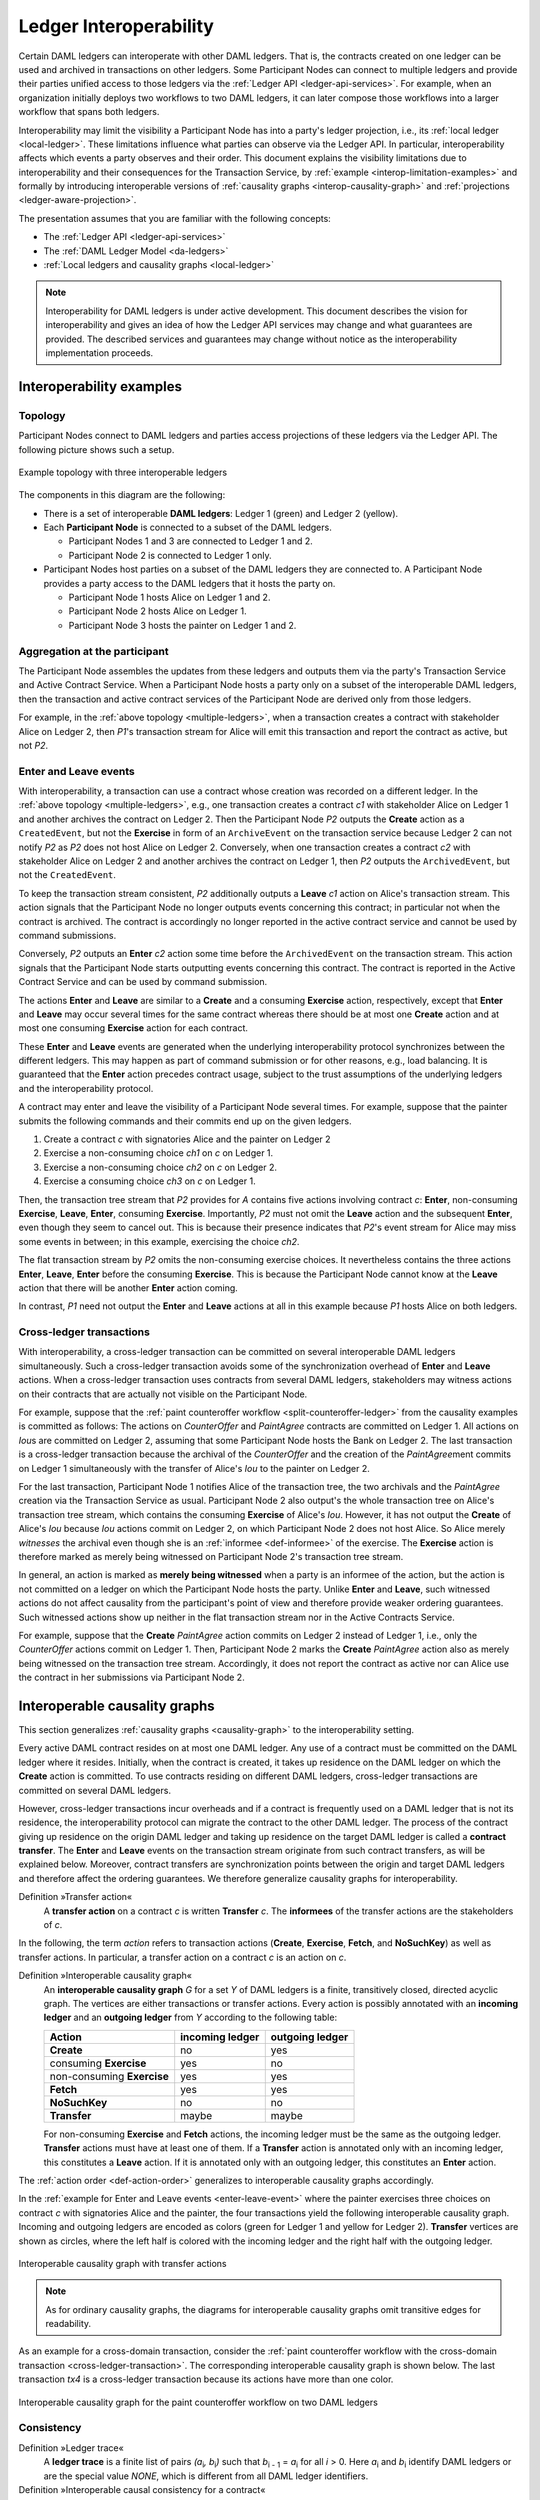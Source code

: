 .. Copyright (c) 2020 The DAML Authors. All rights reserved.
.. SPDX-License-Identifier: Apache-2.0
   
.. _interoperable-ledgers:

Ledger Interoperability
#######################

Certain DAML ledgers can interoperate with other DAML ledgers.
That is, the contracts created on one ledger can be used and archived in transactions on other ledgers.
Some Participant Nodes can connect to multiple ledgers and provide their parties unified access to those ledgers via the :ref:`Ledger API <ledger-api-services>`.
For example, when an organization initially deploys two workflows to two DAML ledgers, it can later compose those workflows into a larger workflow that spans both ledgers.

Interoperability may limit the visibility a Participant Node has into a party's ledger projection, i.e., its :ref:`local ledger <local-ledger>`.
These limitations influence what parties can observe via the Ledger API.
In particular, interoperability affects which events a party observes and their order.
This document explains the visibility limitations due to interoperability and their consequences for the Transaction Service, by :ref:`example <interop-limitation-examples>` and formally by introducing interoperable versions of :ref:`causality graphs <interop-causality-graph>` and :ref:`projections <ledger-aware-projection>`.

The presentation assumes that you are familiar with the following concepts:

* The :ref:`Ledger API <ledger-api-services>`

* The :ref:`DAML Ledger Model <da-ledgers>`

* :ref:`Local ledgers and causality graphs <local-ledger>`

.. note::
   Interoperability for DAML ledgers is under active development.
   This document describes the vision for interoperability
   and gives an idea of how the Ledger API services may change and what guarantees are provided.
   The described services and guarantees may change without notice as the interoperability implementation proceeds.

.. _interop-limitation-examples:
   
Interoperability examples
*************************
   
.. _interoperable-topology:

Topology
========

Participant Nodes connect to DAML ledgers and parties access projections of these ledgers via the Ledger API.
The following picture shows such a setup.

.. https://app.lucidchart.com/documents/edit/6b818d37-cf4c-4513-9d31-d68acddf4533

.. figure:: ./images/multiple-domains.svg
   :align: center
   :name: multiple-ledgers

   Example topology with three interoperable ledgers

The components in this diagram are the following:

* There is a set of interoperable **DAML ledgers**: Ledger 1 (green) and Ledger 2 (yellow).

* Each **Participant Node** is connected to a subset of the DAML ledgers.
  
  - Participant Nodes 1 and 3 are connected to Ledger 1 and 2.
  - Participant Node 2 is connected to Ledger 1 only.

* Participant Nodes host parties on a subset of the DAML ledgers they are connected to.
  A Participant Node provides a party access to the DAML ledgers that it hosts the party on.

  - Participant Node 1 hosts Alice on Ledger 1 and 2.
  - Participant Node 2 hosts Alice on Ledger 1.
  - Participant Node 3 hosts the painter on Ledger 1 and 2.

.. _interoperable-aggregation:

Aggregation at the participant
==============================

The Participant Node assembles the updates from these ledgers and outputs them via the party's Transaction Service and Active Contract Service.
When a Participant Node hosts a party only on a subset of the interoperable DAML ledgers,
then the transaction and active contract services of the Participant Node are derived only from those ledgers.

For example, in the :ref:`above topology <multiple-ledgers>`, when a transaction creates a contract with stakeholder Alice on Ledger 2,
then `P1`\ 's transaction stream for Alice will emit this transaction and report the contract as active, but not `P2`.


.. _enter-leave-event:

Enter and Leave events
======================

With interoperability, a transaction can use a contract whose creation was recorded on a different ledger.
In the :ref:`above topology <multiple-ledgers>`, e.g., one transaction creates a contract `c1` with stakeholder Alice on Ledger 1 and another archives the contract on Ledger 2.
Then the Participant Node `P2` outputs the **Create** action as a ``CreatedEvent``, but not the **Exercise** in form of an ``ArchiveEvent`` on the transaction service
because Ledger 2 can not notify `P2` as `P2` does not host Alice on Ledger 2.
Conversely, when one transaction creates a contract `c2` with stakeholder Alice on Ledger 2 and another archives the contract on Ledger 1, then `P2` outputs the ``ArchivedEvent``, but not the ``CreatedEvent``.

To keep the transaction stream consistent, `P2` additionally outputs a **Leave** `c1` action on Alice's transaction stream.
This action signals that the Participant Node no longer outputs events concerning this contract;
in particular not when the contract is archived.
The contract is accordingly no longer reported in the active contract service and cannot be used by command submissions.

Conversely, `P2` outputs an **Enter** `c2` action some time before the ``ArchivedEvent`` on the transaction stream.
This action signals that the Participant Node starts outputting events concerning this contract.
The contract is reported in the Active Contract Service and can be used by command submission.

The actions **Enter** and **Leave** are similar to a **Create** and a consuming **Exercise** action, respectively, except that **Enter** and **Leave** may occur several times for the same contract whereas 
there should be at most one **Create** action and at most one consuming **Exercise** action for each contract.

These **Enter** and **Leave** events are generated when the underlying interoperability protocol synchronizes between the different ledgers.
This may happen as part of command submission or for other reasons, e.g., load balancing.
It is guaranteed that the **Enter** action precedes contract usage, subject to the trust assumptions of the underlying ledgers and the interoperability protocol.

A contract may enter and leave the visibility of a Participant Node several times.
For example, suppose that the painter submits the following commands and their commits end up on the given ledgers.

#. Create a contract `c` with signatories Alice and the painter on Ledger 2
#. Exercise a non-consuming choice `ch1` on `c` on Ledger 1.
#. Exercise a non-consuming choice `ch2` on `c` on Ledger 2.
#. Exercise a consuming choice `ch3` on `c` on Ledger 1.

Then, the transaction tree stream that `P2` provides for `A` contains five actions involving contract `c`: **Enter**, non-consuming **Exercise**, **Leave**, **Enter**, consuming **Exercise**.
Importantly, `P2` must not omit the **Leave** action and the subsequent **Enter**, even though they seem to cancel out.
This is because their presence indicates that `P2`\ 's event stream for Alice may miss some events in between; in this example, exercising the choice `ch2`.

The flat transaction stream by `P2` omits the non-consuming exercise choices.
It nevertheless contains the three actions **Enter**, **Leave**, **Enter** before the consuming **Exercise**.
This is because the Participant Node cannot know at the **Leave** action that there will be another **Enter** action coming.

In contrast, `P1` need not output the **Enter** and **Leave** actions at all in this example because `P1` hosts Alice on both ledgers.

.. _cross-ledger-transaction:

Cross-ledger transactions
=========================

With interoperability, a cross-ledger transaction can be committed on several interoperable DAML ledgers simultaneously.
Such a cross-ledger transaction avoids some of the synchronization overhead of **Enter** and **Leave** actions.
When a cross-ledger transaction uses contracts from several DAML ledgers,
stakeholders may witness actions on their contracts that are actually not visible on the Participant Node.

For example, suppose that the :ref:`paint counteroffer workflow <split-counteroffer-ledger>` from the causality examples is committed as follows:
The actions on `CounterOffer` and `PaintAgree` contracts are committed on Ledger 1.
All actions on `Iou`\ s are committed on Ledger 2, assuming that some Participant Node hosts the Bank on Ledger 2.
The last transaction is a cross-ledger transaction because the archival of the `CounterOffer` and the creation of the `PaintAgree`\ ment commits on Ledger 1 simultaneously with the transfer of Alice's `Iou` to the painter on Ledger 2.

For the last transaction, Participant Node 1 notifies Alice of the transaction tree, the two archivals and the `PaintAgree` creation via the Transaction Service as usual.
Participant Node 2 also output's the whole transaction tree on Alice's transaction tree stream, which contains the consuming **Exercise** of Alice's `Iou`.
However, it has not output the **Create** of Alice's `Iou` because `Iou` actions commit on Ledger 2, on which Participant Node 2 does not host Alice.
So Alice merely *witnesses* the archival even though she is an :ref:`informee <def-informee>` of the exercise.
The **Exercise** action is therefore marked as merely being witnessed on Participant Node 2's transaction tree stream.

In general, an action is marked as **merely being witnessed** when a party is an informee of the action, but the action is not committed on a ledger on which the Participant Node hosts the party.
Unlike **Enter** and **Leave**, such witnessed actions do not affect causality from the participant's point of view and therefore provide weaker ordering guarantees.
Such witnessed actions show up neither in the flat transaction stream nor in the Active Contracts Service.

For example, suppose that the **Create** `PaintAgree` action commits on Ledger 2 instead of Ledger 1, i.e., only the `CounterOffer` actions commit on Ledger 1.
Then, Participant Node 2 marks the **Create** `PaintAgree` action also as merely being witnessed on the transaction tree stream.
Accordingly, it does not report the contract as active nor can Alice use the contract in her submissions via Participant Node 2.

.. _interop-causality-graph:

Interoperable causality graphs
******************************

This section generalizes :ref:`causality graphs <causality-graph>` to the interoperability setting.

Every active DAML contract resides on at most one DAML ledger.
Any use of a contract must be committed on the DAML ledger where it resides.
Initially, when the contract is created, it takes up residence on the DAML ledger on which the **Create** action is committed.
To use contracts residing on different DAML ledgers, cross-ledger transactions are committed on several DAML ledgers.

However, cross-ledger transactions incur overheads and if a contract is frequently used on a DAML ledger that is not its residence, the interoperability protocol can migrate the contract to the other DAML ledger.
The process of the contract giving up residence on the origin DAML ledger and taking up residence on the target DAML ledger is called a **contract transfer**.
The **Enter** and **Leave** events on the transaction stream originate from such contract transfers, as will be explained below.
Moreover, contract transfers are synchronization points between the origin and target DAML ledgers and therefore affect the ordering guarantees.
We therefore generalize causality graphs for interoperability.

Definition »Transfer action«
  A **transfer action** on a contract `c` is written **Transfer** `c`.
  The **informees** of the transfer actions are the stakeholders of `c`.

In the following, the term *action* refers to transaction actions (**Create**, **Exercise**, **Fetch**, and **NoSuchKey**) as well as transfer actions.
In particular, a transfer action on a contract `c` is an action on `c`.

Definition »Interoperable causality graph«
  An **interoperable causality graph** `G` for a set `Y` of DAML ledgers is a finite, transitively closed, directed acyclic graph.
  The vertices are either transactions or transfer actions.
  Every action is possibly annotated with an **incoming ledger** and an **outgoing ledger** from `Y` according to the following table:

  +---------------+-----------------+-----------------+
  | Action        | incoming ledger | outgoing ledger |
  +===============+=================+=================+
  | **Create**    | no              | yes             |
  +---------------+-----------------+-----------------+
  | consuming     |                 |                 |
  | **Exercise**  | yes             | no              |
  +---------------+-----------------+-----------------+
  | non-consuming |                 |                 |
  | **Exercise**  | yes             | yes             |
  +---------------+-----------------+-----------------+
  | **Fetch**     | yes             | yes             |
  +---------------+-----------------+-----------------+
  | **NoSuchKey** | no              | no              |
  +---------------+-----------------+-----------------+
  | **Transfer**  | maybe           | maybe           |
  +---------------+-----------------+-----------------+

  For non-consuming **Exercise** and **Fetch** actions, the incoming ledger must be the same as the outgoing ledger.
  **Transfer** actions must have at least one of them.
  If a **Transfer** action is annotated only with an incoming ledger, this constitutes a **Leave** action.
  If it is annotated only with an outgoing ledger, this constitutes an **Enter** action.

The :ref:`action order <def-action-order>` generalizes to interoperable causality graphs accordingly.

In the :ref:`example for Enter and Leave events <enter-leave-event>` where the painter exercises three choices on contract `c` with signatories Alice and the painter, the four transactions yield the following interoperable causality graph.
Incoming and outgoing ledgers are encoded as colors (green for Ledger 1 and yellow for Ledger 2).
**Transfer** vertices are shown as circles, where the left half is colored with the incoming ledger and the right half with the outgoing ledger.

.. https://app.lucidchart.com/documents/edit/ef1e60ac-fa1e-40be-b1e6-7b3197d4543b

.. _interoperable-causality-graph-linear:
   
.. figure:: ./images/interoperable-causality-graph-linear.svg
   :align: center
   :width: 100%

   Interoperable causality graph with transfer actions

.. note::
   As for ordinary causality graphs, the diagrams for interoperable causality graphs omit transitive edges for readability.

As an example for a cross-domain transaction, consider the :ref:`paint counteroffer workflow with the cross-domain transaction <cross-ledger-transaction>`.
The corresponding interoperable causality graph is shown below.
The last transaction `tx4` is a cross-ledger transaction because its actions have more than one color.

.. https://app.lucidchart.com/documents/edit/c3b120cf-1974-4ae8-8334-435642f94eed/

.. _counteroffer-interoperable-causality-graph:
   
.. figure:: ./images/counteroffer-interoperable-causality-graph.svg
   :align: center
   :width: 100%

   Interoperable causality graph for the paint counteroffer workflow on two DAML ledgers


Consistency
===========

Definition »Ledger trace«
  A **ledger trace** is a finite list of pairs `(a`:sub:`i`\ `, b`:sub:`i`\ `)`
  such that `b`:sub:`i - 1` = `a`:sub:`i` for all `i` > 0.
  Here `a`:sub:`i` and `b`:sub:`i` identify DAML ledgers or are the special value `NONE`,
  which is different from all DAML ledger identifiers.

 
Definition »Interoperable causal consistency for a contract«
  Let `G` be an interoperable causality graph and `X` be a set of actions on a contract in `c` that belong to vertices in `G`.
  The graph `G` is **interoperable consistent for the contract** `c` on `X` if all of the following hold:

  #. If `X` is not empty, then `X` contains a **Create** or **Enter** action.
     This action precedes all other actions in `X`.

  #. `X` contains at most one **Create** action.
     If so, this action precedes all other actions in `X`.

  #. If `X` contains a consuming **Exercise** action `act`, then `act` follows all other actions in `X` in `G`\ 's action order.

  #. For every transfer action `act` in `X`, every other action `act'` in `X` either precedes or follows `act` in `G`\ 's action order.

  #. For every maximal chain in `X` (i.e., maximal totally ordered subset of `X`), the sequence of `(`\ incoming ledger, outgoing ledger\ `)` pairs is a ledger trace, using `NONE` if the action does not have an incoming or outgoing ledger annotation.

The first three conditions mimick the conditions of :ref:`causal consistency <def-causal-consistency-contract>` for ordinary causality graphs.
They ensure that **Create** actions come first and consuming **Exercise** actions last.
An **Enter** action takes the role of a **Create** if there is no **Create**.
The fourth condition ensures that all transfer actions are synchronization points for a contract.
The last condition about ledger traces ensures that contracts reside on only one DAML ledger and all usages happen on the ledger of residence.
In particular, the next contract action after a **Leave** must be an **Enter**.

For example, the above :ref:`interoperable causality graph with transfer actions <interoperable-causality-graph-linear>` is interoperable consistent for `c`.
In particular, there is only one maximal chain in the actions on `c`, namely

  **Create** `c` -> `tf1` -> **ExeN** `B` `c` `ch1` -> `tf2` -> **ExeN** `B` `c` `ch2` -> `tf3` -> **ExeN** `B` `c` `ch3`,

and for each edge `act`:sub:`1` -> `act`:sub:`2`, the outgoing ledger color of `act`:sub:`1` is the same as the incoming ledger color of `act`:sub:`2`.
The restriction to maximal chains ensures that no node is skipped.
For example, the (non-maximal) chain

  **Create** `c` -> **ExeN** `B` `c` `ch1` -> `tf2` -> **ExeN** `B` `c` `ch2` -> `tf3` -> **Exe** `B` `c` `ch3`

is not a ledger trace because the outgoing ledger of the **Create** action (yellow) is not the same as the incoming ledger of the non-consuming **Exercise** action for `ch1` (green).
Accordingly, the subgraph without the `tf1` vertex is not interoperable consistent for `c` even though it is an interoperable causality graph.

Definition »Consistency for an interoperable causality graph«
  Let `X` be a subset of actions in an interoperable causality graph `G`.
  Then `G` is **interoperable consistent** for `X` (or `X`-**interoperable consistent**)
  if `G` is interoperable consistent for all contracts `c` on the set of actions on `c` in `X`.
  `G` is **interoperable consistent** if `G` is interoperable consistent on all the actions in `G`.

.. note::
   There is no interoperable consistency requirement for contract keys.
   So interoperability does not provide consistency guarantees beyond those that come from the contracts they reference.
   In particular, contract keys need not be unique and **NoSuchKey** actions do not check that the contract key is unassigned.

The :ref:`interoperable causality graph for the paint counteroffer workflow <counteroffer-interoperable-causality-graph>` is interoperable consistent.
In particular all maximal chains of actions on a contract are ledger traces:

+-------------------------+-----------------------------------------+
| contract                | maximal chains                          |
+=========================+=========================================+
| `Iou Bank A`            | **Create** -> **Fetch** -> **Exercise** |
+-------------------------+-----------------------------------------+
| `ShowIou A P Bank`      | **Create** -> **Exercise**              |
+-------------------------+-----------------------------------------+
| `Counteroffer A P Bank` | **Create** -> **Exercise**              |
+-------------------------+-----------------------------------------+
| `Iou Bank P`            | **Create**                              |
+-------------------------+-----------------------------------------+
| `PaintAgree P A`        | **Create**                              |
+-------------------------+-----------------------------------------+
   
Minimality and reduction
========================

When edges are added to an `X`-interoperable consistent causality graph such that it remains acyclic and transitively closed,
the resulting graph is again `X`-interoperable consistent.
The notions :ref:`minimally consistent <minimal-consistent-causality-graph>` and :ref:`reduction <def-reduction-causality-graph>` therefore generalize from ordinary causality graphs accordingly.

Definition »Minimal interoperable-consistent causality graph«
  An `X`-interoperable consistent causality graph `G` is `X`\ -**minimal** if no strict subgraph of `G` (same vertices, fewer edges) is an `X`-interoperable consistent causality graph.
  If `X` is the set of all actions in `G`, then `X` is omitted.

Definition »Reduction of an interoperable consistent causality graph«
  For an `X`\ -interoperable consistent causality graph `G`, there exists a unique minimal `X`\ -interoperable consistent causality graph `reduce`:sub:`X`\ `(G)` with the same vertices and the edges being a subset of `G`.
  `reduce`:sub:`X`\ `(G)` is called the `X`\ -**reduction** of `G`.
  As before, `X` is omitted if it contains all actions in `G`.

Since interoperable causality graphs are acyclic, their vertices can be sorted topologically and the resulting list is again a causality graph, where every vertex has an outgoing edge to all later vertices.
If the original causality graph is `X`\ -consistent, then so is the topological sort, as topological sorting merely adds edges.


From interoperable causality graphs to ledgers
==============================================

Interoperable causality graphs `G` are linked to ledgers `L` in the DAML Ledger Model via topological sort and reduction.

* Given an interoperable causality graph `G`,
  drop the incoming and outgoing ledger annotations and all transfer vertices,
  topologically sort the transaction vertices,
  and extend the resulting list of transactions with the requesters to obtain a sequence of commits `L`.

* Given a sequence of commits `L`,
  use the transactions as vertices and add an edge from `tx1` to `tx2` whenever `tx1`\ 's commit precedes `tx2`\ 's commit in the sequence.
  Then add transfer vertices and incoming and outgoing ledger annotations as needed and connect them with edges to the transaction vertices.

This link preserves consistency only to some extent.
Namely, if an interoperable causality graph is interoperable consistent for a contract `c`, then the corresponding ledger is consistent for the contract `c`, too.
However, an interoperable-consistent causality graph does not yield a consistent ledger because key consistency may be violated.
Conversely, a consistent ledger does not talk about the incoming and outgoing ledger annotations and therefore cannot enforce that the annotations are consistent.

.. _ledger-aware-projection:

Ledger-aware projection
***********************

A Participant Node maintains a local ledger for each party it hosts and the Transaction Service outputs a topological sort of this local ledger.
When the Participant Node hosts the party on several ledgers, this local ledger is an interoperable causality graph.
This section defines the ledger-aware projection of an interoperable causality graph, which yields such a local ledger.

Definition »Y-labelled action«
  An action with incoming and outgoing ledger annotations is **Y-labelled** for a set `Y`
  if its incoming or outgoing ledger annotation is an element of `Y`.

Definition »Ledger-aware projection for transactions«
  Let `Y` be a set of DAML ledgers and `tx` a transaction whose actions are annotated with incoming and outgoing ledgers.
  Let `Act` be the set of `Y`-labelled subactions of `tx` that `A` is an informee of.
  The **ledger-aware projection** of `tx` for a party `P` (`P`-**projection on** `Y`) consists of the maximal elements of `Act` (w.r.t. the subaction relation) in execution order.

The :ref:`cross-domain transaction in the paint counteroffer workflow <counteroffer-interoperable-causality-graph>`, for example, has the following projections for Alice and the painter on the `Iou` ledger (yellow) and the painting ledger (green).
Here, the projections on the green ledger include the actions of the yellow ledger because a projection includes the subactions.

.. https://www.lucidchart.com/documents/edit/f8ec5741-7a37-4cf5-92a9-bf7b3132ba8e
.. image:: ./images/projecting-transactions-paint-offer-ledger-aware.svg
   :align: center
   :width: 60%

Definition »Projection for transfer actions«
  Let `act` be a transfer action annotated with an incoming ledger and/or an outgoing ledger.
  The **projection** of `act` on a set of ledgers `Y`
  removes the annotations from `act` that are not in `Y`.
  If the projection removes all annotations, it is empty.

  The **projection** of `act` to a party `P` on `Y` (`P`\ -**projection** on `Y`)
  is the projection of `act` on `Y` if `P` is a stakeholder of the contract, and empty otherwise.

Definition »Interoperable consistency for a party«
  An interoperable causality graph `G` is **consistent for a party** `P` on a set of ledgers `Y` (`P`\ -**consistent** on `Y`)
  if `G` is interoperable consistent on the set of `Y`\ -labelled actions in `G` of which `P` is an informee.

The notions of `X`-minimality and `X`-reduction extend to a party `P` on a set `Y` of ledgers accordingly.

Definition »Ledger-aware projection for interoperable causality graphs«
  Let `G` be an interoperable consistent causality graph and `Y` be a set of DAML ledgers.
  The **projection** of `G` to party `P` on `Y` (`P`\ -**projection** on `Y`) is the `P`\ -reduction on `Y` of the following causality graph `G'`, which is `P`\ -consistent on `Y`:

  * The vertices of `G'` are the vertices of `G` projected to `P` on `Y`, excluding empty projections.

  * There is an edge between two vertices `v`:sub:`1` and `v`:sub:`2` in `G'` if there is an edge from the `G`\ -vertex corresponding to `v`:sub:`1` to the `G`\ -vertex corresponding to `v`:sub:`2`.

If `G` is an interoperable consistent causality graph, then the `P`\ -projection on `Y` is `P`\ -consistent on `Y`, too.

For example, the :ref:`interoperable causality graph for the paint counteroffer workflow <counteroffer-interoperable-causality-graph>` is projected as follows.

.. https://app.lucidchart.com/documents/edit/d788b464-d670-4029-b2c0-d537c023052f
   
.. image:: ./images/counteroffer-causality-ledgeraware-projection.svg
   :align: center
   :width: 100%

The following points are worth highlighting:

* In Alice's projection on the green ledger, Alice witnesses the archival of her `Iou`.
  As explained in the :ref:`interop-ordering-guarantees` below,
  the **Exercise** action is marked as merely being witnessed
  in the transaction stream of a Participant Node that hosts Alice on the green ledger but not on the yellow ledger.
  Similarly, the Painter merely witnesses the **Create** of his `Iou` in the Painter's projection on the green ledger.

* In the Painter's projections, the `ShouIou` transaction `tx3` is unordered w.r.t. to the `CounterOffer` acceptance in `tx4`
  like in the :ref:`case of ordinary causality graphs <counteroffer-causality-projections>`.
  The edge `tx3` -> `tx4` is removed by the reduction step during projection.

The projection of transfer actions can be illustrated with the :ref:`interoperable-causality-graph-linear`.
The `A`-projections on the yellow and green ledger look as follows.
The white color indicates that a transfer action has no incoming or outgoing ledger annotation.
That is, a **Leave** action is white on the right hand side and an **Enter** action is white on the left hand side.

.. https://app.lucidchart.com/documents/edit/edbf9aaf-b7da-4e68-b9c9-9e631c3a87bb

.. image:: ./images/transfer-projection.svg
   :align: center
   :width: 100%

.. _interop-ordering-guarantees:

Ledger API ordering guarantees
******************************

The Transaction Service and the Active Contract Service are derived from the local ledger that the Participant Node maintains for the party.
Let `Y` be the set of ledgers on which the Participant Node hosts a party.
The transaction tree stream outputs a topological sort of the party's local ledger on `Y`, with the following modifications:

#. **Transfer** actions with both incoming and outgoing ledger annotations are omitted.

#. The incoming and outgoing ledger annotations are not output.
   Transaction actions with an incoming or outgoing ledger annotation that is not in `Y` are marked as merely being witnessed
   if the party is an informee of the action.

#. **Fetch** nodes and **NoSuchKey** are omitted.

The flat transaction stream contains precisely the ``CreatedEvent``\ s, ``ArchivedEvent``\ s, and the **Enter** and **Leave** actions that correspond to **Create**, consuming **Exercise**, **Enter** and **Leave** actions in transaction trees on the transaction tree stream where the party is a stakeholder of the affected contract and that are not marked as merely being witnessed.

Similarly, the active contract service provides the set of contracts that are active at the returned offset according to the Transaction Service streams.
That is, the contract state changes of all events from the transaction event stream are taken into account in the provided set of contracts.

The :ref:`ordering guarantees <ordering-guarantees>` for single DAML ledgers extend accordingly.
In particular, interoperability ensures that all local ledgers are projections of a virtual shared interoperable causality graph that connects to the DAML Ledger Model as described above.
The ledger validity guarantees therefore extend via the local ledgers to the Ledger API.
